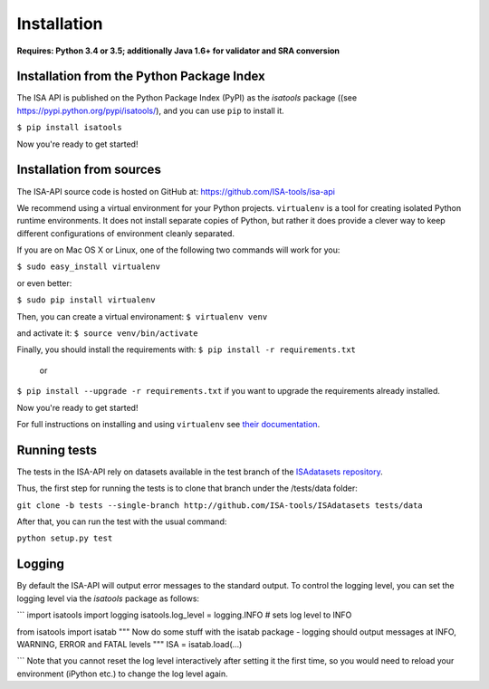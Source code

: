 ############
Installation
############

**Requires: Python 3.4 or 3.5; additionally Java 1.6+ for validator and SRA conversion**

Installation from the Python Package Index
------------------------------------------

The ISA API is published on the Python Package Index (PyPI) as the `isatools` package ((see `<https://pypi.python.org/pypi/isatools/>`_), and you can use ``pip`` to
install it.


``$ pip install isatools``

Now you're ready to get started!

Installation from sources
-------------------------
The ISA-API source code is hosted on GitHub at: `<https://github.com/ISA-tools/isa-api>`_

We recommend using a virtual environment for your Python projects. ``virtualenv`` is a tool for creating isolated
Python runtime environments. It does not install separate copies of Python, but rather it does provide a clever way
to keep different configurations of environment cleanly separated.

If you are on Mac OS X or Linux, one of the following two commands will work for you:

``$ sudo easy_install virtualenv``

or even better:

``$ sudo pip install virtualenv``

Then, you can create a virtual environament:
``$ virtualenv venv``

and activate it:
``$ source venv/bin/activate``

Finally, you should install the requirements with:
``$ pip install -r requirements.txt``
  or
``$ pip install --upgrade -r requirements.txt``
if you want to upgrade the requirements already installed.

Now you're ready to get started!

For full instructions on installing and using ``virtualenv`` see `their documentation <https://virtualenv.readthedocs.org>`_.

Running tests
-------------

The tests in the ISA-API rely on datasets available in the test branch of the `ISAdatasets repository <http://github.com/ISA-tools/ISAdatasets>`_.

Thus, the first step for running the tests is to clone that branch under the /tests/data folder:

``git clone -b tests --single-branch http://github.com/ISA-tools/ISAdatasets tests/data``

After that, you can run the test with the usual command:

``python setup.py test``

Logging
-------

By default the ISA-API will output error messages to the standard output. To control the logging level, you can set
the logging level via the `isatools` package as follows:

```
import isatools
import logging
isatools.log_level = logging.INFO  # sets log level to INFO

from isatools import isatab
"""
Now do some stuff with the isatab package - logging should output messages at INFO, WARNING, ERROR and FATAL levels
"""
ISA = isatab.load(...)

```
Note that you cannot reset the log level interactively after setting it the first time, so you would need to reload
your environment (iPython etc.) to change the log level again.